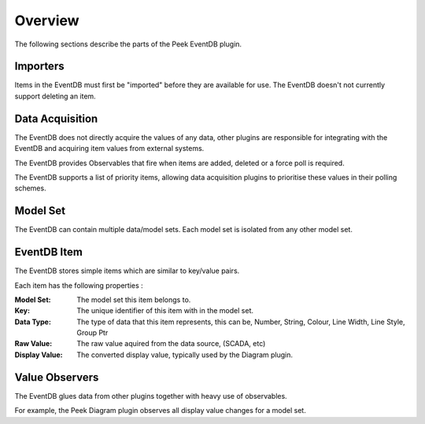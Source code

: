 Overview
--------

The following sections describe the parts of the Peek EventDB plugin.

Importers
`````````

Items in the EventDB must first be "imported" before they are available for use.
The EventDB doesn't not currently support deleting an item.

Data Acquisition
````````````````

The EventDB does not directly acquire the values of any data,
other plugins are responsible for integrating with the EventDB and acquiring item values
from external systems.

The EventDB provides Observables that fire when items are added, deleted or a force poll
is required.

The EventDB supports a list of priority items, allowing data acquisition plugins to
prioritise these values in their polling schemes.

Model Set
`````````

The EventDB can contain multiple data/model sets. Each model set is isolated from any
other model set.

EventDB Item
```````````

The EventDB stores simple items which are similar to key/value pairs.

Each item has the following properties :

:Model Set: The model set this item belongs to.

:Key: The unique identifier of this item with in the model set.

:Data Type: The type of data that this item represents, this can be,
    Number, String, Colour, Line Width, Line Style, Group Ptr

:Raw Value: The raw value aquired from the data source, (SCADA, etc)

:Display Value: The converted display value, typically used by the Diagram plugin.

Value Observers
```````````````

The EventDB glues data from other plugins together with heavy use of observables.

For example, the Peek Diagram plugin observes all display value changes for a model set.




